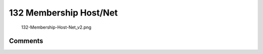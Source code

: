 .. _membership_hostnet:

132 Membership Host/Net
=======================

.. figure:: 132-Membership-Host-Net_v2.png
   :alt: 132-Membership-Host-Net_v2.png

   132-Membership-Host-Net_v2.png

Comments
--------
